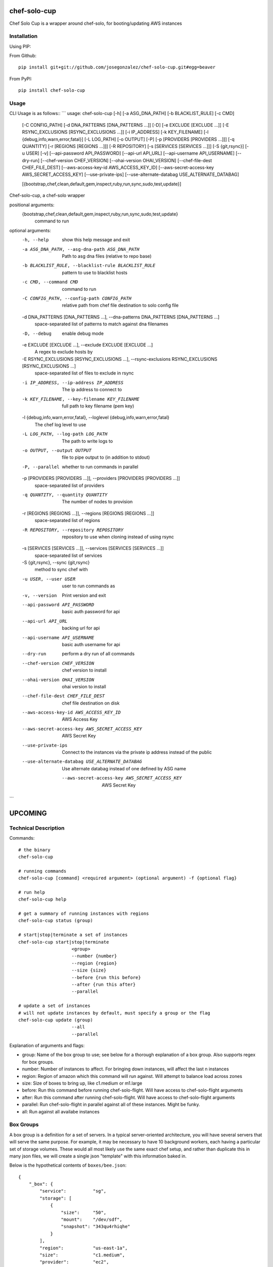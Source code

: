 =============
chef-solo-cup
=============

Chef Solo Cup is a wrapper around chef-solo, for booting/updating AWS instances

Installation
============

Using PIP:

From Github::

    pip install git+git://github.com/josegonzalez/chef-solo-cup.git#egg=beaver

From PyPI::

    pip install chef-solo-cup

Usage
=====

CLI Usage is as follows::
```
usage: chef-solo-cup [-h] [-a ASG_DNA_PATH] [-b BLACKLIST_RULE] [-c CMD]
                     [-C CONFIG_PATH] [-d DNA_PATTERNS [DNA_PATTERNS ...]]
                     [-D] [-e EXCLUDE [EXCLUDE ...]]
                     [-E RSYNC_EXCLUSIONS [RSYNC_EXCLUSIONS ...]]
                     [-i IP_ADDRESS] [-k KEY_FILENAME]
                     [-l {debug,info,warn,error,fatal}] [-L LOG_PATH]
                     [-o OUTPUT] [-P] [-p [PROVIDERS [PROVIDERS ...]]]
                     [-q QUANTITY] [-r [REGIONS [REGIONS ...]]]
                     [-R REPOSITORY] [-s [SERVICES [SERVICES ...]]]
                     [-S {git,rsync}] [-u USER] [-v]
                     [--api-password API_PASSWORD] [--api-url API_URL]
                     [--api-username API_USERNAME] [--dry-run]
                     [--chef-version CHEF_VERSION]
                     [--ohai-version OHAI_VERSION]
                     [--chef-file-dest CHEF_FILE_DEST]
                     [--aws-access-key-id AWS_ACCESS_KEY_ID]
                     [--aws-secret-access-key AWS_SECRET_ACCESS_KEY]
                     [--use-private-ips]
                     [--use-alternate-databag USE_ALTERNATE_DATABAG]

                     [{bootstrap,chef,clean,default,gem,inspect,ruby,run,sync,sudo,test,update}]

Chef-solo-cup, a chef-solo wrapper

positional arguments:
  {bootstrap,chef,clean,default,gem,inspect,ruby,run,sync,sudo,test,update}
                        command to run

optional arguments:
  -h, --help            show this help message and exit
  -a ASG_DNA_PATH, --asg-dna-path ASG_DNA_PATH
                        Path to asg dna files (relative to repo base)
  -b BLACKLIST_RULE, --blacklist-rule BLACKLIST_RULE
                        pattern to use to blacklist hosts
  -c CMD, --command CMD
                        command to run
  -C CONFIG_PATH, --config-path CONFIG_PATH
                        relative path from chef file destination to solo
                        config file
  -d DNA_PATTERNS [DNA_PATTERNS ...], --dna-patterns DNA_PATTERNS [DNA_PATTERNS ...]
                        space-separated list of patterns to match against dna
                        filenames
  -D, --debug           enable debug mode
  -e EXCLUDE [EXCLUDE ...], --exclude EXCLUDE [EXCLUDE ...]
                        A regex to exclude hosts by
  -E RSYNC_EXCLUSIONS [RSYNC_EXCLUSIONS ...], --rsync-exclusions RSYNC_EXCLUSIONS [RSYNC_EXCLUSIONS ...]
                        space-separated list of files to exclude in rsync
  -i IP_ADDRESS, --ip-address IP_ADDRESS
                        The ip address to connect to
  -k KEY_FILENAME, --key-filename KEY_FILENAME
                        full path to key filename (pem key)
  -l {debug,info,warn,error,fatal}, --loglevel {debug,info,warn,error,fatal}
                        The chef log level to use
  -L LOG_PATH, --log-path LOG_PATH
                        The path to write logs to
  -o OUTPUT, --output OUTPUT
                        file to pipe output to (in addition to stdout)
  -P, --parallel        whether to run commands in parallel
  -p [PROVIDERS [PROVIDERS ...]], --providers [PROVIDERS [PROVIDERS ...]]
                        space-separated list of providers
  -q QUANTITY, --quantity QUANTITY
                        The number of nodes to provision
  -r [REGIONS [REGIONS ...]], --regions [REGIONS [REGIONS ...]]
                        space-separated list of regions
  -R REPOSITORY, --repository REPOSITORY
                        repository to use when cloning instead of using rsync
  -s [SERVICES [SERVICES ...]], --services [SERVICES [SERVICES ...]]
                        space-separated list of services
  -S {git,rsync}, --sync {git,rsync}
                        method to sync chef with
  -u USER, --user USER  user to run commands as
  -v, --version         Print version and exit
  --api-password API_PASSWORD
                        basic auth password for api
  --api-url API_URL     backing url for api
  --api-username API_USERNAME
                        basic auth username for api
  --dry-run             perform a dry run of all commands
  --chef-version CHEF_VERSION
                        chef version to install
  --ohai-version OHAI_VERSION
                        ohai version to install
  --chef-file-dest CHEF_FILE_DEST
                        chef file destination on disk
  --aws-access-key-id AWS_ACCESS_KEY_ID
                        AWS Access Key
  --aws-secret-access-key AWS_SECRET_ACCESS_KEY
                        AWS Secret Key
  --use-private-ips     Connect to the instances via the private ip address
                        instead of the public
  --use-alternate-databag USE_ALTERNATE_DATABAG
                        Use alternate databag instead of one defined by ASG
                        name

      --aws-secret-access-key AWS_SECRET_ACCESS_KEY
                            AWS Secret Key
```

========
UPCOMING
========

Technical Description
=====================

Commands::

    # the binary
    chef-solo-cup

    # running commands
    chef-solo-cup [command] <required argument> (optional argument) -f {optional flag}

    # run help
    chef-solo-cup help

    # get a summary of running instances with regions
    chef-solo-cup status (group)

    # start|stop|terminate a set of instances
    chef-solo-cup start|stop|terminate
                        <group>
                        --number {number}
                        --region {region}
                        --size {size}
                        --before {run this before}
                        --after {run this after}
                        --parallel

    # update a set of instances
    # will not update instances by default, must specify a group or the flag
    chef-solo-cup update (group)
                        --all
                        --parallel

Explanation of arguments and flags:

* group:      Name of the box group to use; see below for a thorough explanation of a box group. Also supports regex for box groups.
* number:     Number of instances to affect. For bringing down instances, will affect the last n instances
* region:     Region of amazon which this command will run against. Will attempt to balance load across zones
* size:       Size of boxes to bring up, like c1.medium or m1.large
* before:     Run this command before running chef-solo-flight. Will have access to chef-solo-flight arguments
* after:      Run this command after running chef-solo-flight. Will have access to chef-solo-flight arguments
* parallel:   Run chef-solo-flight in parallel against all of these instances. Might be funky.
* all:        Run against all availabe instances

Box Groups
==========

A box group is a definition for a set of servers. In a typical server-oriented architecture, you will have several servers that will serve the same purpose. For example, it may be necessary to have 10 background workers, each having a particular set of storage volumes. These would all most likely use the same exact chef setup, and rather than duplicate this in many json files, we will create a single json "template" with this information baked in.

Below is the hypothetical contents of ``boxes/bee.json``:

::


    {
        "_box": {
            "service":          "sg",
            "storage": [
                {
                    "size":     "50",
                    "mount":    "/dev/sdf",
                    "snapshot": "343qu4rhiqhe"
                }
            ],
            "region":           "us-east-1a",
            "size":             "c1.medium",
            "provider":         "ec2",
            "ami":              "ami-6fa27506",
            "security_groups":  [ "sg-123456", "sg-789012" ]
        },
        "run_list": [
            "role[bee]"
        ]
    }

In our case, you will notice that we can specify storage units to attach to an instance, region to allocate the instances in, as well as instance size. These go under the ``_box`` top-level key, and all other key/values in the ``box.json`` file are copied into the dna.json for a particular instance.

``_box`` is a MAGIC key. DO NOT USE IT FOR YOUR OWN USES. It should only be used to define box groups.

There is also a special ``service`` key, for use in creating instance dna, as follows::

    ``:service-:box_group-:provider-:region_shorthand-:number.json``

The name of the box would be the same as the filename, without the ``json`` extension.

These keys are defined as follows:

* service:          What is this service's name? Useful when managing pieces of infrastructure that are mostly independent, such as different websites under a single umbrella organization
* box_group:        The name which is guessed from your box group json file. In the above json, this would be ``bee``
* provider:         The name of the cloud provider. At the moment, this defaults to ``ec2``. No others are supported at the moment
* region_shorthand: All regions in aws are given a shorthand, such as ``use1a`` for ``us-east-1a``. Pretty easy to guess these, and it is automatically guessed from the ``region`` selected in either your box group or as a flag to ``chef-solo-cup``.
* number:           Instance number. This is derived from the number of instances currently deployed, as well as the number of instances being deployed. Will be a zero padded 5-digit number.

You may also override the naming schema if you think you'll only use a single region, or will have multiple chef-solo-cup installations. This may be overriden in your ``solo-cup-config.rb`` file.

Configuration Management
========================

Every chef-solo-cup installation has access to a ``solo-cup-config.rb`` configuration file. Other than storage, default box configuration can be specified here. ``_box`` configuration from a specific box group will be merged ONTO the config in ``solo-cup-config.rb``. These can be overwritten at runtime using arguments on the ``chef-solo-cup`` command.

::

    # A sample solo-cup-config.rb
    # some good defaults
    service                 "sg"
    region                  "us-east-1a"
    size                    "c1.medium"
    ami                     "ami-6fa27506"
    # These are defaults, and other groups are merged ONTO these
    # default is the "default" security group
    security_groups         [ "sg-123456", "sg-789012" ]

    # Limit overrides to the following keys
    allow_override          [ :ami, :size ]

    # Turn on parallel deploys, it's off by default
    parallel                true

    # Path to generated dna files
    dna_path                "./recipes/dna"
    dna_name_template       ":service-:box_group-:provider-:region_shorthand-:number"

    # aws auth info
    aws_access_key_id:      AAAAAAAAAAAAAAAAAAAA
    aws_secret_access_key:  iiiiiiiiiiiiiiiiiiiiiiiiiiiiiiiiiiiiiiii

    # stuff for chef/ruby
    chef_version            0.10.10
    ohai_version            6.14.0
    chef_version            10.12.0

DNA Generation
==============

Generated dna would follow whatever box group you specify, plus custom configuration available within ``_box``. If bringing up 1 more ``bee`` instance using our above box group, and we already had 4 ``bee`` instances, the following would be the generated ``dna.json``

::

    {
        "_box": {
            "service":          "sg",
            "storage": [
                {
                    "size":     "50",
                    "mount":    "/dev/sdf",
                    "snapshot": "343qu4rhiqhe"
                }
            ],
            "region":           "us-east-1a",
            "size":             "c1.medium",
            "provider":         "ec2",
            "ami":              "ami-6fa27506",
            "security_groups":  [ "sg-123456", "sg-789012" ]
        },
        "box_name": "sg-bee-ec2-use1a-05",
        "run_list": [
            "role[bee]"
        ]
    }

The dna files would be placed in ``./recipes/dna`` by default, and deployed from that path. In this way, you can have your dna files as either part of your chef cookbooks or a submodule thereof.

DNA files will be generated to the following path::

    :dna_path/:provider/:region/:dna_name_template.json

This dna path is used in order to allow quicker filtering by chef-solo-cup.

DNS Integration
===============

Handle this within a recipe. Tooling to do this will only get it wrong. You can use ``node[:box_name]`` to figure out what the alias should be for the instance.

AWS Integration
===============

If you specify AWS credentials (hopefully in a file instead on the CLI) and regions, chef-solo-cup can query autoscaling groups to bring more nodes. These currently look in `dna/asg` for the DNA files.

Referencing other nodes
=======================

How do we simulate chef-server? The primary reason why you'd want to know of different nodes is to be able to write configuration files to services, datastores, etc. based upon the other nodes.

Because we know the roles of other nodes, it may be possible to load up the json for each node within a ``nodes`` attribute in the ``dna.json``. This can be dynamic and compiled once at runtime, then merged in.

Potential issues:

- Because you are provisioning new servers all the time, how do you notify old servers that the new ones are up?
  * Could have a note after the commands that detects changes in the config - ``up`` and ``down`` change stuff by default, ``update`` can be detected as a change by hashing existing json against server json - and provides a note to the user to update all the instances as appropriate
- DNS from new instances would be nice to have in other instances ``/etc/hosts`` file
  * ``chef-solo-cup bulk`` might be able to toss a single ``dna.json`` at all the instances - as filtered by flags - so we can quickly run some recipes to update key infrastructure
- No search capabilities, do not know inline what libraries are installed or packages etc.
  * Your recipes should be clear as to what library is installed on what node, so then you can infer this based upon the box group.

